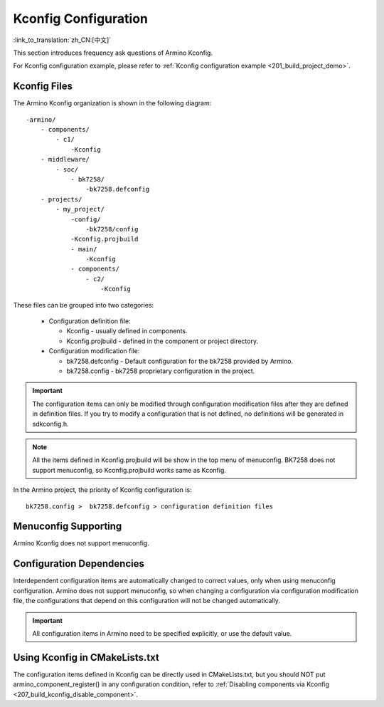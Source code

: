 .. _bk_config_kconfig:

Kconfig Configuration
==========================

:link_to_translation:`zh_CN:[中文]`

This section introduces frequency ask questions of Armino Kconfig.

For Kconfig configuration example, please refer to :ref:`Kconfig configuration example <201_build_project_demo>`.

Kconfig Files
----------------------------------------------------------

The Armino Kconfig organization is shown in the following diagram:

::

     -armino/
         - components/
             - c1/
                 -Kconfig
         - middleware/
             - soc/
                 - bk7258/
                     -bk7258.defconfig
         - projects/
             - my_project/
                 -config/
                     -bk7258/config
                 -Kconfig.projbuild
                 - main/
                     -Kconfig
                 - components/
                     - c2/
                         -Kconfig

These files can be grouped into two categories:

  - Configuration definition file:

    - Kconfig - usually defined in components.
    - Kconfig.projbuild - defined in the component or project directory.
  - Configuration modification file:

    - bk7258.defconfig - Default configuration for the bk7258 provided by Armino.
    - bk7258.config - bk7258 proprietary configuration in the project.

.. important::

   The configuration items can only be modified through configuration modification files after they are defined in definition files.
   If you try to modify a configuration that is not defined, no definitions will be generated in sdkconfig.h.

.. note::

   All the items defined in Kconfig.projbuild will be show in the top menu of menuconfig. BK7258 does not support menuconfig, so Kconfig.projbuild
   works same as Kconfig.

In the Armino project, the priority of Kconfig configuration is::

 bk7258.config >  bk7258.defconfig > configuration definition files

Menuconfig Supporting
----------------------------------------------------------

Armino Kconfig does not support menuconfig.

Configuration Dependencies
----------------------------------------------------------

Interdependent configuration items are automatically changed to correct values, only when using menuconfig configuration.
Armino does not support menuconfig, so when changing a configuration via configuration modification file,
the configurations that depend on this configuration will not be changed automatically.

.. important::

  All configuration items in Armino need to be specified explicitly, or use the default value.

Using Kconfig in CMakeLists.txt
----------------------------------------------------------

The configuration items defined in Kconfig can be directly used in CMakeLists.txt, but you should NOT put
armino_component_register() in any configuration condition, refer to :ref:`Disabling components via Kconfig <207_build_kconfig_disable_component>`.

